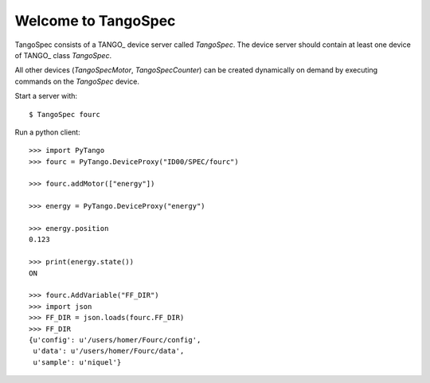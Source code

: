 
Welcome to TangoSpec
====================

TangoSpec consists of a TANGO_ device server called *TangoSpec*. The device
server should contain at least one device of TANGO_ class *TangoSpec*.

All other devices (*TangoSpecMotor*, *TangoSpecCounter*) can be created
dynamically on demand by executing commands on the *TangoSpec* device.

Start a server with::

    $ TangoSpec fourc

Run a python client::

    >>> import PyTango
    >>> fourc = PyTango.DeviceProxy("ID00/SPEC/fourc")
    
    >>> fourc.addMotor(["energy"])

    >>> energy = PyTango.DeviceProxy("energy")

    >>> energy.position
    0.123

    >>> print(energy.state())
    ON

    >>> fourc.AddVariable("FF_DIR")
    >>> import json
    >>> FF_DIR = json.loads(fourc.FF_DIR)
    >>> FF_DIR
    {u'config': u'/users/homer/Fourc/config',
     u'data': u'/users/homer/Fourc/data',
     u'sample': u'niquel'}
